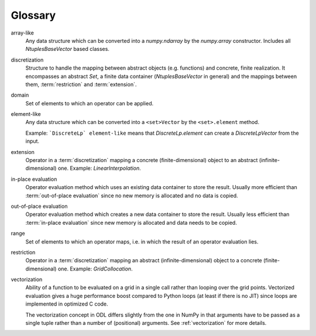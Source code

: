 .. _glossary:

########
Glossary
########

.. glossary::

array-like
    Any data structure which can be converted into a `numpy.ndarray` by the
    `numpy.array` constructor. Includes all `NtuplesBaseVector` based classes.

discretization
    Structure to handle the mapping between abstract objects (e.g. functions) and
    concrete, finite realization. It encompasses an abstract `Set`, a finite data
    container (`NtuplesBaseVector` in general) and the mappings between them,
    :term:`restriction` and :term:`extension`.

domain
    Set of elements to which an operator can be applied.

element-like
    Any data structure which can be converted into a ``<set>Vector`` by
    the ``<set>.element`` method.
    
    Example: ```DiscreteLp` element-like`` means that
    `DiscreteLp.element` can create a `DiscreteLpVector` from the input.

extension
    Operator in a :term:`discretization` mapping a concrete
    (finite-dimensional) object to an abstract (infinite-dimensional) one.
    Example: `LinearInterpolation`.

in-place evaluation
    Operator evaluation method which uses an existing data container to store
    the result. Usually more efficient than :term:`out-of-place evaluation`
    since no new memory is allocated and no data is copied.

out-of-place evaluation
    Operator evaluation method which creates a new data container to store
    the result. Usually less efficient than :term:`in-place evaluation`
    since new memory is allocated and data needs to be copied.

range
    Set of elements to which an operator maps, i.e. in which the result of
    an operator evaluation lies.

restriction
    Operator in a :term:`discretization` mapping an abstract
    (infinite-dimensional) object to a concrete (finite-dimensional) one.
    Example: `GridCollocation`.

vectorization
    Ability of a function to be evaluated on a grid in a single call rather
    than looping over the grid points. Vectorized evaluation gives a huge
    performance boost compared to Python loops (at least if there is no
    JIT) since loops are implemented in optimized C code.

    The vectorization concept in ODL differs slightly from the one in NumPy
    in that arguments have to be passed as a single tuple rather than a
    number of (positional) arguments. See :ref:`vectorization` for more
    details.
